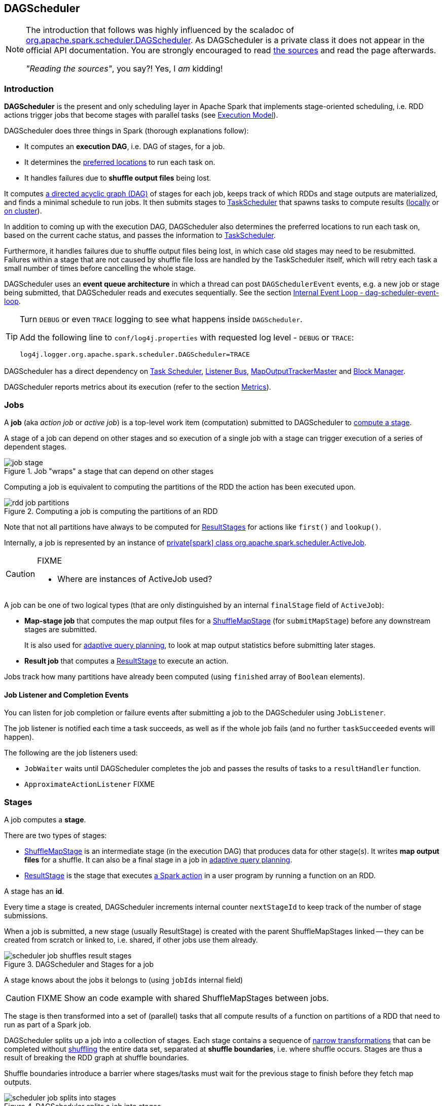 == DAGScheduler

[NOTE]
====
The introduction that follows was highly influenced by the scaladoc of https://github.com/apache/spark/blob/master/core/src/main/scala/org/apache/spark/scheduler/DAGScheduler.scala[org.apache.spark.scheduler.DAGScheduler]. As DAGScheduler is a private class it does not appear in the official API documentation. You are strongly encouraged to read https://github.com/apache/spark/blob/master/core/src/main/scala/org/apache/spark/scheduler/DAGScheduler.scala[the sources] and read the page afterwards.

_"Reading the sources"_, you say?! Yes, I _am_ kidding!
====

=== Introduction

*DAGScheduler* is the present and only scheduling layer in Apache Spark that implements stage-oriented scheduling, i.e. RDD actions trigger jobs that become stages with parallel tasks (see link:spark-execution-model.adoc[Execution Model]).

DAGScheduler does three things in Spark (thorough explanations follow):

* It computes an *execution DAG*, i.e. DAG of stages, for a job.
* It determines the <<preferred-locations, preferred locations>> to run each task on.
* It handles failures due to *shuffle output files* being lost.

It computes https://en.wikipedia.org/wiki/Directed_acyclic_graph[a directed acyclic graph (DAG)] of stages for each job, keeps track of which RDDs and stage outputs are materialized, and finds a minimal schedule to run jobs. It then submits stages to link:spark-taskscheduler.adoc[TaskScheduler] that spawns tasks to compute results (link:spark-local.adoc[locally] or link:spark-cluster.adoc[on cluster]).

In addition to coming up with the execution DAG, DAGScheduler also determines the preferred locations to run each task on, based on the current cache status, and passes the information to link:spark-taskscheduler.adoc[TaskScheduler].

Furthermore, it handles failures due to shuffle output files being lost, in which case old stages may need to be resubmitted. Failures within a stage that are not caused by shuffle file loss are handled by the TaskScheduler itself, which will retry each task a small number of times before cancelling the whole stage.

DAGScheduler uses an *event queue architecture* in which a thread can post `DAGSchedulerEvent` events, e.g. a new job or stage being submitted, that DAGScheduler reads and executes sequentially. See the section <<event-loop, Internal Event Loop - dag-scheduler-event-loop>>.

[TIP]
====
Turn `DEBUG` or even `TRACE` logging to see what happens inside `DAGScheduler`.

Add the following line to `conf/log4j.properties` with requested log level - `DEBUG` or `TRACE`:

```
log4j.logger.org.apache.spark.scheduler.DAGScheduler=TRACE
```
====

DAGScheduler has a direct dependency on link:spark-taskscheduler.adoc[Task Scheduler], link:spark-scheduler-listeners.adoc[Listener Bus], link:spark-service-mapoutputtracker.adoc#MapOutputTrackerMaster[MapOutputTrackerMaster] and link:spark-blockmanager.adoc[Block Manager].

DAGScheduler reports metrics about its execution (refer to the section <<metrics, Metrics>>).

=== [[jobs]] Jobs

A *job* (aka _action job_ or _active job_) is a top-level work item (computation) submitted to DAGScheduler to <<stages, compute a stage>>.

A stage of a job can depend on other stages and so execution of a single job with a stage can trigger execution of a series of dependent stages.

.Job "wraps" a stage that can depend on other stages
image::diagrams/job-stage.png[align="center"]

Computing a job is equivalent to computing the partitions of the RDD the action has been executed upon.

.Computing a job is computing the partitions of an RDD
image::diagrams/rdd-job-partitions.png[align="center"]

Note that not all partitions have always to be computed for <<ResultStage, ResultStages>> for actions like `first()` and `lookup()`.

Internally, a job is represented by an instance of https://github.com/apache/spark/blob/master/core/src/main/scala/org/apache/spark/scheduler/ActiveJob.scala[private[spark\] class org.apache.spark.scheduler.ActiveJob].

[CAUTION]
====
FIXME

* Where are instances of ActiveJob used?
====

A job can be one of two logical types (that are only distinguished by an internal `finalStage` field of `ActiveJob`):

* *Map-stage job* that computes the map output files for a <<ShuffleMapStage, ShuffleMapStage>> (for `submitMapStage`) before any downstream stages are submitted.
+
It is also used for <<adaptive-query-planning, adaptive query planning>>, to look at map output statistics before submitting later stages.
* *Result job* that computes a <<ResultStage, ResultStage>> to execute an action.

Jobs track how many partitions have already been computed (using `finished` array of `Boolean` elements).

==== [[job-listener]] Job Listener and Completion Events

You can listen for job completion or failure events after submitting a job to the DAGScheduler using `JobListener`.

The job listener is notified each time a task succeeds, as well as if the whole job fails (and no further `taskSucceeded` events will happen).

The following are the job listeners used:

* `JobWaiter` waits until DAGScheduler completes the job and passes the results of tasks to a `resultHandler` function.
* `ApproximateActionListener` FIXME

=== [[stages]] Stages

A job computes a *stage*.

There are two types of stages:

* <<ShuffleMapStage, ShuffleMapStage>> is an intermediate stage (in the execution DAG) that produces data for other stage(s). It writes *map output files* for a shuffle. It can also be a final stage in a job in <<adaptive-query-planning, adaptive query planning>>.
* <<ResultStage, ResultStage>> is the stage that executes link:spark-rdd.adoc#actions[a Spark action] in a user program by running a function on an RDD.

A stage has an *id*.

Every time a stage is created, DAGScheduler increments internal counter `nextStageId` to keep track of the number of stage submissions.

When a job is submitted, a new stage (usually ResultStage) is created with the parent ShuffleMapStages linked -- they can be created from scratch or linked to, i.e. shared, if other jobs use them already.

.DAGScheduler and Stages for a job
image::diagrams/scheduler-job-shuffles-result-stages.png[align="center"]

A stage knows about the jobs it belongs to (using `jobIds` internal field)

CAUTION: FIXME Show an code example with shared ShuffleMapStages between jobs.

The stage is then transformed into a set of (parallel) tasks that all compute results of a function on partitions of a RDD that need to run as part of a Spark job.

DAGScheduler splits up a job into a collection of stages. Each stage contains a sequence of link:spark-rdd.adoc[narrow transformations] that can be completed without link:spark-rdd-shuffle.adoc[shuffling] the entire data set, separated at *shuffle boundaries*, i.e. where shuffle occurs. Stages are thus a result of breaking the RDD graph at shuffle boundaries.

Shuffle boundaries introduce a barrier where stages/tasks must wait for the previous stage to finish before they fetch map outputs.

.DAGScheduler splits a job into stages
image::diagrams/scheduler-job-splits-into-stages.png[align="center"]

RDD operations with link:spark-rdd.adoc[narrow dependencies], like `map()` and `filter()`, are pipelined together into one set of tasks in each stage, but operations with shuffle dependencies require multiple stages, i.e. one to write a set of map output files, and another to read those files after a barrier.

In the end, every stage will have only shuffle dependencies on other stages, and may compute multiple operations inside it. The actual pipelining of these operations happens in the `RDD.compute()` functions of various RDDs, e.g. `MappedRDD`, `FilteredRDD`, etc.

DAGScheduler runs stages in topological order.

`DAGScheduler` keeps track of stages in different states:

* waiting
* running
* failed

At some point of time in a stage's life, every partition of the stage gets transformed into a task - <<spark-taskscheduler.adoc#shufflemaptask, ShuffleMapTask>> or `ResultTask` for `ShuffleMapStage` and `ResultStage`, respectively.

Partitions are computed in jobs, and result stages may not always need to compute all partitions in their target RDD, e.g. for actions like `first()` and `lookup()`.

`DAGScheduler` prints the following INFO message when there are tasks to submit:

```
INFO DAGScheduler: Submitting 1 missing tasks from ResultStage 36 (ShuffledRDD[86] at reduceByKey at <console>:24)
```

There is also the following DEBUG message with pending partitions:

```
DEBUG DAGScheduler: New pending partitions: Set(0)
```

Tasks are later submitted to link:spark-taskscheduler.adoc[Task Scheduler] (via `taskScheduler.submitTasks`).

When no tasks in a stage can be submitted, the following DEBUG message shows in the logs:

```
FIXME
```

Each stage has also a `firstJobId`, identifying the job that first submitted the stage.

==== [[stage-sharing]] ShuffleMapStage sharing

ShuffleMapStages can be shared across multiple jobs, if these jobs reuse the same RDDs.

When a ShuffleMapStage is submitted to DAGScheduler to execute, `getShuffleMapStage` is called (as part of <<MapStageSubmitted, handleMapStageSubmitted>> while `newResultStage` - note the `new` part - for <<JobSubmitted, handleJobSubmitted>>).

[source, scala]
----
scala> val rdd = sc.parallelize(0 to 5).map((_,1)).sortByKey()  // <1>

scala> rdd.count  // <2>

scala> rdd.count  // <3>
----
<1> Shuffle at `sortByKey()`
<2> Submits a job with two stages with two being executed
<3> Intentionally repeat the last action that submits a new job with two stages with one being shared as already-computed

.Skipped Stages are already-computed ShuffleMapStages
image::images/dagscheduler-webui-skipped-stages.png[align="center"]

==== [[ShuffleMapStage]] ShuffleMapStage

A *ShuffleMapStage* (aka *shuffle map stage*, or simply *map stage*) is an intermediate stage in the execution DAG that produces data for link:spark-rdd-shuffle.adoc[shuffle operation]. It is an input for the other following stages in the DAG of stages. That is why it is also called a *shuffle dependency's map side* (see link:spark-rdd-dependencies.adoc#shuffle-dependency[ShuffleDependency])

ShuffleMapStages usually contain multiple pipelined operations, e.g. `map` and `filter`, before shuffle operation.

CAUTION: FIXME: Show the example and the logs + figures

A single ShuffleMapStage can be part of many jobs -- refer to the section <<stage-sharing, ShuffleMapStage sharing>>.

A ShuffleMapStage is a stage with a link:spark-rdd-dependencies.adoc#shuffle-dependency[ShuffleDependency] - the shuffle that it is part of and `outputLocs` and `numAvailableOutputs` track how many map outputs are ready.

NOTE: ShuffleMapStages can also be submitted independently as jobs with `DAGScheduler.submitMapStage` for <<adaptive-query-planning, Adaptive Query Planning>>.

When executed, ShuffleMapStages save *map output files* that can later be fetched by reduce tasks.

CAUTION: FIXME Figure with ShuffleMapStages saving files

The number of the partitions of an RDD is exactly the number of the tasks in a ShuffleMapStage.

The output locations (`outputLocs`) of a ShuffleMapStage are the same as used by its link:spark-rdd-dependencies.adoc#shuffle-dependency[ShuffleDependency]. Output locations can be missing, i.e. partitions have not been cached or are lost.

ShuffleMapStages are registered to DAGScheduler that tracks the mapping of shuffles (by their ids from SparkContext) to corresponding ShuffleMapStages that compute them, stored in `shuffleToMapStage`.

A new ShuffleMapStage is created from an input <<spark-rdd-dependencies.adoc#shuffle-dependency, ShuffleDependency>> and a job's id (in `DAGScheduler#newOrUsedShuffleStage`).

FIXME: Where's `shuffleToMapStage` used?

* getShuffleMapStage - see <<stage-sharing, Stage sharing>>
* getAncestorShuffleDependencies
* cleanupStateForJobAndIndependentStages
* FetchFailed in `handleTaskCompletion`
* handleExecutorLost

When there is no ShuffleMapStage for a shuffle id (of a ShuffleDependency), one is created with the ancestor shuffle dependencies of the RDD (of a ShuffleDependency) that are registered to link:spark-service-mapoutputtracker.adoc[MapOutputTrackerMaster].

FIXME Where is `ShuffleMapStage` used?

* newShuffleMapStage - the proper way to create shuffle map stages (with the additional setup steps)
* <<MapStageSubmitted, MapStageSubmitted>>
* `getShuffleMapStage` - see <<stage-sharing, Stage sharing>>

[CAUTION]
====
FIXME

* What's `ShuffleMapStage.outputLocs` and `MapStatus`?
* `newShuffleMapStage`
====

==== [[ResultStage]] ResultStage

A *ResultStage* is the final stage in running a job (as a result of executing an RDD action) that applies a function on one or more partitions of the target RDD and returns a value of the action.

.Job creates ResultStage as the first stage
image::diagrams/dagscheduler-job-resultstage.png[align="center"]

To calculate a list of the parent stages of a stage DAGScheduler uses an RDD and a job's id. The parent stages are actually only the instances of <<ShuffleMapStage, ShuffleMapStage>>.

...FIXME...IMAGE with parent stages being ShuffleMapStage only.

It then traverses the RDD's dependencies and for every link:spark-rdd-dependencies.adoc#shuffle-dependency[ShuffleDependency] gets or creates a new <<ShuffleMapStage, ShuffleMapStage>>.

...FIXME...IMAGE with ShuffleDependencies queried

=== [[runJob]] RDD, job execution, stages, and partitions

When DAGScheduler schedules a job as a result of link:spark-rdd.adoc#actions[executing an action on a RDD] or link:spark-sparkcontext.adoc#running-jobs[calling SparkContext.runJob() method directly], it spawns parallel tasks to compute (partial) results per partition.

The number of partition in a job depends on the type of a stage - <<ResultStage, ResultStage>> or <<ShuffleMapStage, ShuffleMapStage>>.

A job starts with a single target RDD, but can ultimately include other RDDs that are all link:spark-rdd#lineage[the target RDD's lineage].

`DAGScheduler.runJob` triggers `DAGScheduler.submitJob` and then waits till a result comes using `JobWaiter` object. A job can succeed or fail. Since JobWaiter object is a `JobListener` it gets notifications about `taskSucceeded` and `jobFailed`. When the total number of tasks (that equals the number of partitions to compute) equals the number of `taskSucceeded`, the JobWaiter instance is marked succeeded. A `jobFailed` event marks the JobWaiter instance failed.

When a job succeeds, the following INFO shows up in the logs:

```
Job %d finished: %s, took %f s
```

When a job fails, the following INFO shows up in the logs:

```
Job %d failed: %s, took %f s
```

Job ids are tracked by DAGScheduler and incremented by one every `submitJob`.

Ultimately, `submitJob` posts `JobSubmitted` event on <<event-loop, dag-scheduler-event-loop>> (that releases the current thread and let the event loop handle the event on a separate thread - asynchronously).

=== [[event-loop]] Internal Event Loop - dag-scheduler-event-loop

`DAGScheduler.eventProcessLoop` (of type `DAGSchedulerEventProcessLoop`) - is the event process loop to which Spark (by <<runJob, DAGScheduler.submitJob>>) posts jobs to schedule their execution. Later on, link:spark-taskscheduler.adoc#tasksetmanager[TaskSetManager] talks back to DAGScheduler to inform about the status of the tasks using the same "communication channel".

...IMAGE...FIXME

Internally, DAGSchedulerEventProcessLoop uses https://docs.oracle.com/javase/7/docs/api/java/util/concurrent/LinkedBlockingDeque.html[java.util.concurrent.LinkedBlockingDeque] blocking deque that grows indefinitely (i.e. up to https://docs.oracle.com/javase/7/docs/api/java/lang/Integer.html#MAX_VALUE[Integer.MAX_VALUE] events).

The name of the single "logic" thread that reads events and takes decisions is *dag-scheduler-event-loop*.

```
"dag-scheduler-event-loop" #89 daemon prio=5 os_prio=31 tid=0x00007f809bc0a000 nid=0xc903 waiting on condition [0x0000000125826000]
```

The following are the current types of `DAGSchedulerEvent` events that are handled by `DAGScheduler`:

* <<JobSubmitted, JobSubmitted>> - posted when an action job is submitted to DAGScheduler (via `submitJob` or `runApproximateJob`).
* <<MapStageSubmitted, MapStageSubmitted>> - posted when a ShuffleMapStage is submitted (via `submitMapStage`).
* `StageCancelled`
* `JobCancelled`
* `JobGroupCancelled`
* `AllJobsCancelled`
* `BeginEvent` - posted when `TaskSetManager` reports that a task is starting.
+
`dagScheduler.handleBeginEvent` is executed in turn.
* `GettingResultEvent` - posted when `TaskSetManager` reports that a task has completed and results are being fetched remotely.
+
`dagScheduler.handleGetTaskResult` executes in turn.
* <<CompletionEvent, CompletionEvent>> - posted when link:spark-taskscheduler.adoc#tasksetmanager[TaskSetManager] reports that a task has completed successfully or failed.
* `ExecutorAdded`
* `ExecutorLost`
* `TaskSetFailed`
* `ResubmitFailedStages`

[CAUTION]
====
FIXME

* What is an approximate job (as in `DAGScheduler.runApproximateJob`)?
* statistics? `MapOutputStatistics`?
====

==== [[MapStageSubmitted]] MapStageSubmitted and handleMapStageSubmitted

When a *MapStageSubmitted* event is posted, it triggers execution of `DAGScheduler.handleMapStageSubmitted` method.

.DAGScheduler.handleMapStageSubmitted handles MapStageSubmitted events
image::diagrams/scheduler-handlemapstagesubmitted.png[align="center"]

It is called with a job id (for a new job to be created), a link:spark-rdd-dependencies.adoc#shuffle-dependency[ShuffleDependency], and a JobListener.

CAUTION: FIXME `clearCacheLocs` clears an internal field is called in handle* methods. How many instances of DAGScheduler are created and when?

You should see the following INFOs in the logs:

```
Got map stage job %s (%s) with %d output partitions
Final stage: [finalStage] ([finalStage.name])
Parents of final stage: [finalStage.parents]
Missing parents: [list of stages]
```

A SparkListenerJobStart event is posted to `listenerBus` (so other event listeners know about the event - not only DAGScheduler).

The execution procedure of MapStageSubmitted events is then exactly (FIXME ?) as for <<JobSubmitted, JobSubmitted>>.

[TIP]
====
The difference between `handleMapStageSubmitted` and <<JobSubmitted, handleJobSubmitted>>:

* `handleMapStageSubmitted` has `ShuffleDependency` among the input parameters while `handleJobSubmitted` has `finalRDD`, `func`, and `partitions`.
* `handleMapStageSubmitted` initializes `finalStage` as `getShuffleMapStage(dependency, jobId)` while `handleJobSubmitted` as `finalStage = newResultStage(finalRDD, func, partitions, jobId, callSite)`
* `handleMapStageSubmitted` INFO logs `Got map stage job %s (%s) with %d output partitions` with `dependency.rdd.partitions.length` while `handleJobSubmitted` does `Got job %s (%s) with %d output partitions` with `partitions.length`.
* FIXME: Could the above be cut to `ActiveJob.numPartitions`?
* `handleMapStageSubmitted` adds a new job with `finalStage.addActiveJob(job)` while `handleJobSubmitted` sets with `finalStage.setActiveJob(job)`.
* `handleMapStageSubmitted` checks if the final stage has already finished, tells the listener and removes it using the code:
+
[source, scala]
----
if (finalStage.isAvailable) {
  markMapStageJobAsFinished(job, mapOutputTracker.getStatistics(dependency))
}
----
====

==== [[JobSubmitted]] JobSubmitted and handleJobSubmitted

When DAGScheduler receives *JobSubmitted* event it calls `dagScheduler.handleJobSubmitted` method.

`handleJobSubmitted` has access to the final RDD, the partitions to compute, and the JobListener for the job, i.e. JobWaiter.

It creates a new <<ResultStage, ResultStage>> (FIXME review `newResultStage`) and instantiates `ActiveJob`.

You should see the following INFOs in the logs:

```
scala> sc.parallelize(0 to 5, 2).map((_,1)).reduceByKey(_ + _).count
...
INFO DAGScheduler: Got job 1 (count at <console>:25) with 2 output partitions
INFO DAGScheduler: Final stage: ResultStage 2 (count at <console>:25)
INFO DAGScheduler: Parents of final stage: List(ShuffleMapStage 1)
INFO DAGScheduler: Missing parents: List(ShuffleMapStage 1)
...
```

Then, the stage is told about the ActiveJob instance and some housekeeping is performed to track the job.

`SparkListenerJobStart` event is posted to `listenerBus` (so other event listeners know about the event - not only DAGScheduler).

When DAGScheduler executes a job it first submits the final stage (using `DAGScheduler.submitStage(finalStage)`) that in turn submits any missing parents of the stage (recursively).

Two DEBUG messages show up in the logs:

```
DEBUG DAGScheduler: submitStage(ResultStage 2)
DEBUG DAGScheduler: missing: List(ShuffleMapStage 1)
```

When the current stage has no parent stages to submit, it is submitted and the INFO message shows up in the logs:

```
INFO DAGScheduler: Submitting ShuffleMapStage 1 (MapPartitionsRDD[5] at map at <console>:25), which has no missing parents
```

CAUTION: FIXME: Review `getMissingParentStages`

And <<submitMissingTasks, submitMissingTasks>> is called. It is the moment when the stage's parents are available.

If however there are missing parent stages for the stage, all stages are `submitStage`.

If there's no active job for a stage, the stage and all the dependent jobs are aborted.

```
Job aborted due to stage failure: No active job for stage [stage.id]
```

No dependent jobs lead to the INFO message:

```
Ignoring failure of [failedStage] because all jobs depending on it are done
```

`submitWaitingStages()` called at the end.

===== [[submitMissingTasks]] submitMissingTasks

`DAGScheduler.submitMissingTasks` is called when the parent stages of the current stage are already finished and it is now possible to run tasks for the current stage.

In the logs you should see the following DEBUG message:

```
DEBUG DAGScheduler: submitMissingTasks(ResultStage 4)
```

The method marks the current stage running.

`outputCommitCoordinator.stageStart` is called. FIXME

`SparkListenerStageSubmitted` is posted.

`closureSerializer.serialize` is called to calculate `taskBinaryBytes` that is then `sc.broadcast`.

For each partition to compute for the stage, a collection of <<spark-taskscheduler.adoc#shufflemaptask, ShuffleMapTask>> and
`ResultTask` is created.

...IMAGE...FIXME...DAGScheduler calls taskScheduler.submitTasks

The following INFO and DEBUG messages are in the logs:

```
INFO DAGScheduler: Submitting 2 missing tasks from ShuffleMapStage 1 (MapPartitionsRDD[5] at map at <console>:25)
DEBUG DAGScheduler: New pending partitions: Set(0, 1)
```

The task collection becomes a `TaskSet` for `taskScheduler.submitTasks`.

In case of no tasks to be submitted for a stage, a DEBUG message shows up in the logs.

For ShuffleMapStage:

```
DEBUG DAGScheduler: Stage [stage] is actually done; (available: ${stage.isAvailable},available outputs: ${stage.numAvailableOutputs},partitions: ${stage.numPartitions})
```

For ResultStage:

```
DEBUG DAGScheduler: Stage ${stage} is actually done; (partitions: ${stage.numPartitions})
```

==== [[CompletionEvent]] CompletionEvent

CAUTION: FIXME Unfinished

DAGScheduler is told about a task end through `DAGScheduler.handleTaskCompletion` event handler.

FIXME Who's calling the handle and when?

It causes `updateAccumulators` call.

When a task has finished, it triggers  link:spark-taskscheduler.adoc#tasksetmanager[TaskSetManager] to send a `CompletionEvent` message to DAGScheduler.

FIXME Communication Flow Diagram

Internally, link:spark-taskscheduler.adoc#tasksetmanager[TaskSetManager] calls `DAGScheduler.taskEnded` to post the `CompletionEvent` event on `eventProcessLoop`.

* `DAGScheduler.onReceive` calls `dagScheduler.handleTaskCompletion(completion)`

=== [[stage-attempts]] Fault recovery - stage attempts

A single stage can be re-executed in multiple *attempts* due to fault recovery. The number of attempts is configured (FIXME).

If `TaskScheduler` reports that a task failed because a map output file from a previous stage was lost, the DAGScheduler resubmits that lost stage. This is detected through a `CompletionEvent` with `FetchFailed`, or an `ExecutorLost` event. `DAGScheduler` will wait a small amount of time to see whether other nodes or tasks fail, then resubmit `TaskSets` for any lost stage(s) that compute the missing tasks.

Please note that tasks from the old attempts of a stage could still be running.

A stage object tracks multiple `StageInfo` objects to pass to Spark listeners or the web UI.

The latest `StageInfo` for the most recent attempt for a stage is accessible through `latestInfo`.

=== [[cache-tracking]] Cache Tracking

DAGScheduler tracks which RDDs are cached to avoid recomputing them and likewise remembers which shuffle map stages have already produced output files to avoid redoing the map side of a shuffle.

The internal `cacheLocs` is a map with keys being RDD ids and the values being arrays indexed by partition numbers. Each array value is the set of locations where that RDD partition is cached.

[CAUTION]
====
FIXME:

* A diagram would be awesome.
* Review the use of `cacheLocs`
====

If link:spark-rdd-caching.adoc[a storage level of an RDD is NONE], there is no need to get locations from link:spark-blockmanager.adoc[block manager]. Otherwise, `RDDBlockId` is created and Block Manager gets asked for locations.

CAUTION: FIXME Review `TaskLocation`

=== [[preferred-locations]] Preferred Locations

DAGScheduler computes where to run each task in a stage based on link:spark-rdd.adoc#preferred-locations[the preferred locations of its underlying RDDs], or <<cache-tracking, the location of cached or shuffle data>>.

=== [[adaptive-query-planning]] Adaptive Query Planning

See https://issues.apache.org/jira/browse/SPARK-9850[SPARK-9850 Adaptive execution in Spark] for the design document. The work is currently in progress.

https://github.com/apache/spark/blob/master/core/src/main/scala/org/apache/spark/scheduler/DAGScheduler.scala#L661[DAGScheduler.submitMapStage] method is used for adaptive query planning, to run map stages and look at statistics about their outputs before submitting downstream stages.

=== [[metrics]] Metrics

Spark's DAGScheduler uses link:spark-metrics.adoc[Spark Metrics System] (via `DAGSchedulerSource`) to report metrics about its execution.

The name of the source is *DAGScheduler*.

It emits the following numbers:

* stage / failedStages - the number of failed stages
* stage / runningStages - the number of running stages
* stage / waitingStages - the number of waiting stages
* job / allJobs - the number of all jobs
* job / activeJobs - the number of active jobs

=== ScheduledExecutorService daemon services

DAGScheduler uses the following ScheduledThreadPoolExecutors (with the policy of removing cancelled tasks from a work queue at time of cancellation):

* `dag-scheduler-message` - a daemon thread pool using `j.u.c.ScheduledThreadPoolExecutor` with core pool size `1`. It is used to post `ResubmitFailedStages` when `FetchFailed` is reported.

They are created using `ThreadUtils.newDaemonSingleThreadScheduledExecutor` method that uses Guava DSL to instantiate a ThreadFactory.
